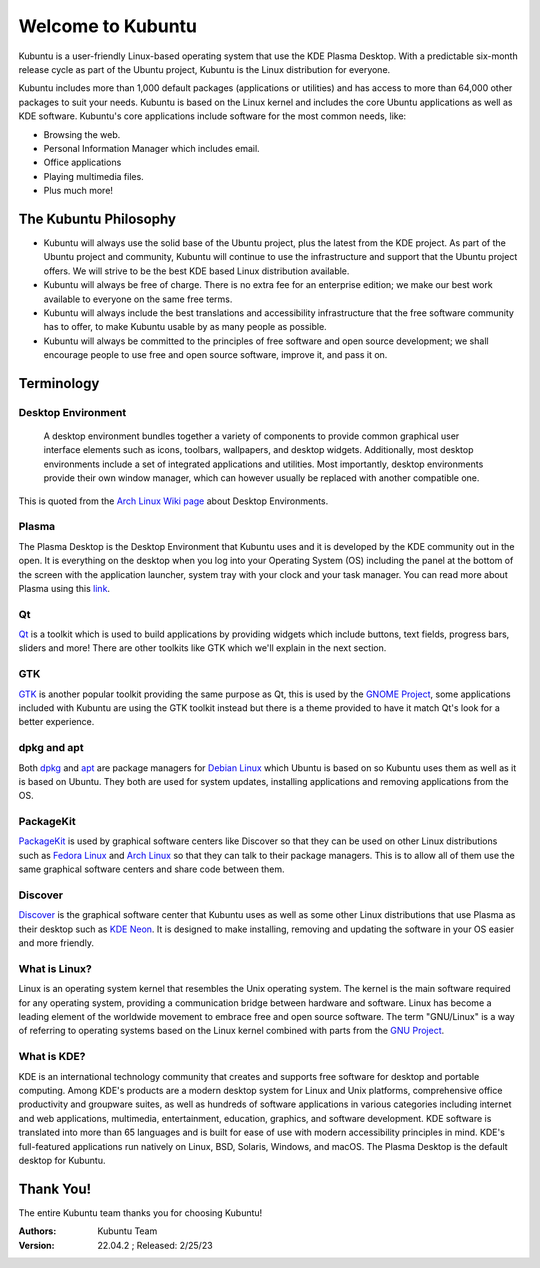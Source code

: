 #####################
Welcome to Kubuntu
#####################

.. image:: images/jammy/kubuntu-desktop.png
    :align: center

Kubuntu is a user-friendly Linux-based operating system that use the KDE Plasma Desktop. With a predictable 
six-month release cycle as part of the Ubuntu project, Kubuntu is the Linux distribution for everyone.

Kubuntu includes more than 1,000 default packages (applications or utilities) and has access to more than 64,000 other packages to suit your needs. Kubuntu is based on the Linux kernel and includes the core Ubuntu applications as well as KDE software. Kubuntu's core applications include software for the most common needs, like:

* Browsing the web.
* Personal Information Manager which includes email.
* Office applications
* Playing multimedia files.
* Plus much more!


The Kubuntu Philosophy
=========================

* Kubuntu will always use the solid base of the Ubuntu project, plus the latest from the KDE project. As part of the Ubuntu project and community, Kubuntu will continue to use the infrastructure and support that the Ubuntu project offers. We will strive to be the best KDE based Linux distribution available.

* Kubuntu will always be free of charge. There is no extra fee for an enterprise edition; we make our best work available to everyone on the same free terms.

* Kubuntu will always include the best translations and accessibility infrastructure that the free software community has to offer, to make Kubuntu usable by as many people as possible.

* Kubuntu will always be committed to the principles of free software and open source development; we shall encourage people to use free and open source software, improve it, and pass it on.

Terminology
============

Desktop Environment
~~~~~~~~~~~~~~~~~~~~

 A desktop environment bundles together a variety of components to provide common graphical user interface elements such as icons, toolbars, wallpapers, and desktop widgets. Additionally, most desktop environments include a set of integrated applications and utilities. Most importantly, desktop environments provide their own window manager, which can however usually be replaced with another compatible one.

This is quoted from the `Arch Linux Wiki page <https://wiki.archlinux.org/title/desktop_environment>`_ about Desktop Environments.

Plasma
~~~~~~~

The Plasma Desktop is the Desktop Environment that Kubuntu uses and it is developed by the KDE community out in the open. It is everything on the desktop when you log into your Operating System (OS) including the panel at the bottom of the screen with the application launcher, system tray with your clock and your task manager. You can read more about Plasma using this `link <https://kde.org/plasma-desktop/>`_.

Qt
~~~

`Qt <https://www.qt.io/>`_ is a toolkit which is used to build applications by providing widgets which include buttons, text fields, progress bars, sliders and more! There are other toolkits like GTK which we'll explain in the next section.

GTK
~~~~

`GTK <https://www.gtk.org/>`_ is another popular toolkit providing the same purpose as Qt, this is used by the `GNOME Project <https://www.gnome.org/>`_, some applications included with Kubuntu are using the GTK toolkit instead but there is a theme provided to have it match Qt's look for a better experience.

dpkg and apt
~~~~~~~~~~~~~

Both `dpkg <https://wiki.debian.org/dpkg>`_ and `apt <https://wiki.debian.org/Apt>`_ are package managers for `Debian Linux <https://www.debian.org/>`_ which Ubuntu is based on so Kubuntu uses them as well as it is based on Ubuntu. They both are used for system updates, installing applications and removing applications from the OS.

PackageKit
~~~~~~~~~~~

`PackageKit <https://www.freedesktop.org/software/PackageKit/>`_ is used by graphical software centers like Discover so that they can be used on other Linux distributions such as `Fedora Linux <https://getfedora.org/>`_ and `Arch Linux <https://archlinux.org/>`_ so that they can talk to their package managers. This is to allow all of them use the same graphical software centers and share code between them.

Discover
~~~~~~~~~

`Discover <https://apps.kde.org/discover/>`_ is the graphical software center that Kubuntu uses as well as some other Linux distributions that use Plasma as their desktop such as `KDE Neon <https://neon.kde.org/>`_. It is designed to make installing, removing and updating the software in your OS easier and more friendly.

What is Linux?
~~~~~~~~~~~~~~~

Linux is an operating system kernel that resembles the Unix operating system. The kernel is the main software required for any operating system, providing a communication bridge between hardware and software. Linux has become a leading element of the worldwide movement to embrace free and open source software. The term "GNU/Linux" is a way of referring to operating systems based on the Linux kernel combined with parts from the `GNU Project <http://www.gnu.org>`_.

What is KDE?
~~~~~~~~~~~~~~~

KDE is an international technology community that creates and supports free software for desktop and portable computing. Among KDE's products are a modern desktop system for Linux and Unix platforms, comprehensive office productivity and groupware suites, as well as hundreds of software applications in various categories including internet and web applications, multimedia, entertainment, education, graphics, and software development. KDE software is translated into more than 65 languages and is built for ease of use with modern accessibility principles in mind. KDE's full-featured applications run natively on Linux, BSD, Solaris, Windows, and macOS. The Plasma Desktop is the default desktop for Kubuntu.

Thank You!
===========

The entire Kubuntu team thanks you for choosing Kubuntu!

:Authors: 
    Kubuntu Team

:Version: 22.04.2 ; Released: 2/25/23
